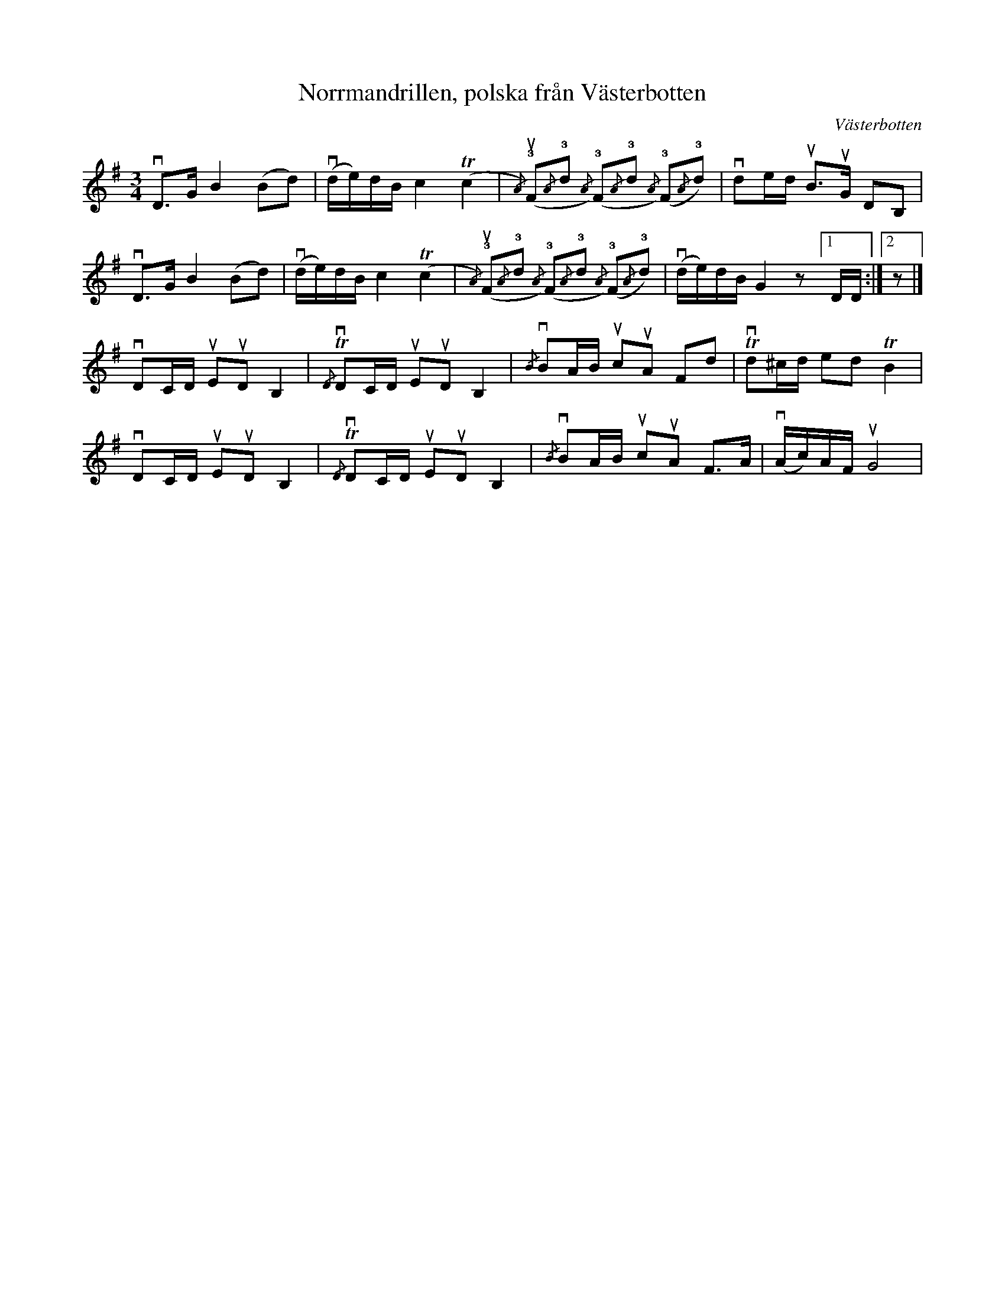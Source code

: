 %%abc-charset utf-8

X: 7
T: Norrmandrillen, polska från Västerbotten
O: Västerbotten
R: Polska
B: Spela nyckelharpa 1, nr 7
S: efter Albin Wallin
N: Albin Wallin lärde sig låten av en rallare från Västerbotten. Fingersättningen är för nyckelharpa och ger en klingande öppen A-sträng.
N: Märker även låten ''[[!Uppland]]'' eftersom denna variant är hämtad ur Upplandstraditionen.
Z: Nils L
M: 3/4
%%graceslurs 0
%%MIDI grace 1/2
L: 1/16
K: G
vD2>G2 B4 (B2d2) | v(de)dB c4 (Tc4 | {/A})(!3!uF2{/A}!3!d2 {/A}) (!3!F2{/A}!3!d2 {/A}) (!3!F2{/A}!3!d2) | vd2ed uB2>uG2 D2B,2 |
vD2>G2 B4 (B2d2) | v(de)dB c4 (Tc4 | {/A})(!3!uF2{/A}!3!d2 {/A}) (!3!F2{/A}!3!d2 {/A}) (!3!F2{/A}!3!d2) | v(de)dB G4z2 [1 DD :|2 z2 |]
vD2CD uE2uD2 B,4 | {/D}TvD2CD uE2uD2 B,4 | {/B}vB2AB uc2uA2 F2d2 | Tvd2^cd e2d2 TB4 |
vD2CD uE2uD2 B,4 | {/D}TvD2CD uE2uD2 B,4 | {/B}vB2AB uc2uA2 F2>A2 | v(Ac)AF uG8 |

